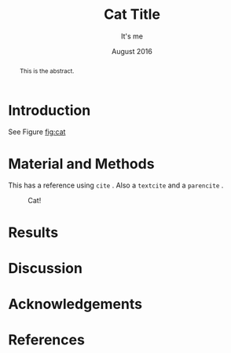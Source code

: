 # page setup
#+LaTeX_CLASS: article
#+LaTeX_CLASS_OPTIONS: [a4paper] 
#+LaTeX_CLASS_OPTIONS: [12pt] 
#+LaTeX_CLASS_OPTIONS: [twoside] 

# fonts
# +LaTeX_HEADER: \usepackage{newtxtext,newtxmath,amstext}
# +LaTeX_HEADER: \usepackage[mathlf]{MinionPro}
# +LaTeX_HEADER: \usepackage[scaled=.875]{inconsolata}

# double spacing (usually required for journal submission)
#+LaTeX_HEADER: \usepackage{setspace}
#+LaTeX_HEADER: \doublespacing

# placement of TOC anywhere
#+LaTeX_HEADER: \usepackage{titletoc}

# mathtools
#+LaTeX_HEADER: \usepackage{mathtools}

# set margins
#+LaTeX_HEADER: \usepackage[innermargin=1.5in,outermargin=1.25in,vmargin=1.25in]{geometry}

# citation style
# #+LaTeX_HEADER: \usepackage[authordate,bibencoding=utf8,strict,doi=false,isbn=false,url=false,natbib]{biblatex-chicago}
#+LaTeX_HEADER: \usepackage[authordate,bibencoding=utf8,strict,backend=biber,doi=false,isbn=false,url=false]{biblatex-chicago}
# #+LaTeX_HEADER: \usepackage[authordate,strict,backend=bibtex,bibencoding=inputenc]{biblatex-chicago}
# #+LaTeX_HEADER: \usepackage[authordate]{biblatex-chicago}
# #+LaTeX_HEADER: \usepackage[authordate,bibencoding=utf8,strict,backend=biblatex,doi=false,isbn=false,url=false,natbib]{biblatex-chicago}
# (internal) links
# +LaTeX_HEADER: \hypersetup{colorlinks=true,citecolor=blue,linkcolor=blue,citebordercolor={0 1 0},linktocpage,pdfstartview=FitH,anchorcolor=blue,filecolor=blue,menucolor=blue,urlcolor=blue}
#+LaTeX_HEADER: \hypersetup{colorlinks=true,citecolor=black,linkcolor=black,citebordercolor={0 1 0},linktocpage,pdfstartview=FitH,anchorcolor=black,filecolor=black,menucolor=black,urlcolor=black}

#+TITLE: Cat Title
# +SUBTITLE: if I need one it'll be placed here
#+AUTHOR: It's me
#+EMAIL: my@email.me
#+DATE: August 2016
# add keywords if needed
# +KEYWORDS: astronomical forcing loscar 
# LaTeX export settings
#+LaTeX_HEADER: \addbibresource{/home/japhir/minimal_tex/minimal.bib}
# #+LaTeX_HEADER: \addbibresource{report.bib}
#+OPTIONS: H:5 num:2 toc:nil \n:nil |:t ^:f f:t tex:t tasks:nil email:true
# some aliases so it's easier to read in plaintext
#+LaTeX_HEADER: \newcommand{\dtC}{\ce{\delta^{13}C}}
#+LaTeX_HEADER: \newcommand{\deO}{\ce{\delta^{18}O}}
# emacs org-mode todo integration settings
#+CATEGORY: Report
#+FILETAGS: Work
# emacs startup settings
#+STARTUP: overview
# hit C-c C-x C-l for latexpreview

#+BEGIN_abstract
This is the abstract.
#+END_abstract

#+TOC: headlines 2

* Introduction

See Figure [[fig:cat]]
* Material and Methods

This has a reference using =cite= \cite{Cats2016}. Also a =textcite= \textcite{Cats2016} and a =parencite= \parencite{Cats2016}.
#+NAME: fig:cat
#+ATTR_LaTeX: :width \textwidth
#+CAPTION: Cat!
[[file:cats.jpg]]

* Results

* Discussion

* Acknowledgements

* References

\printbibliography
